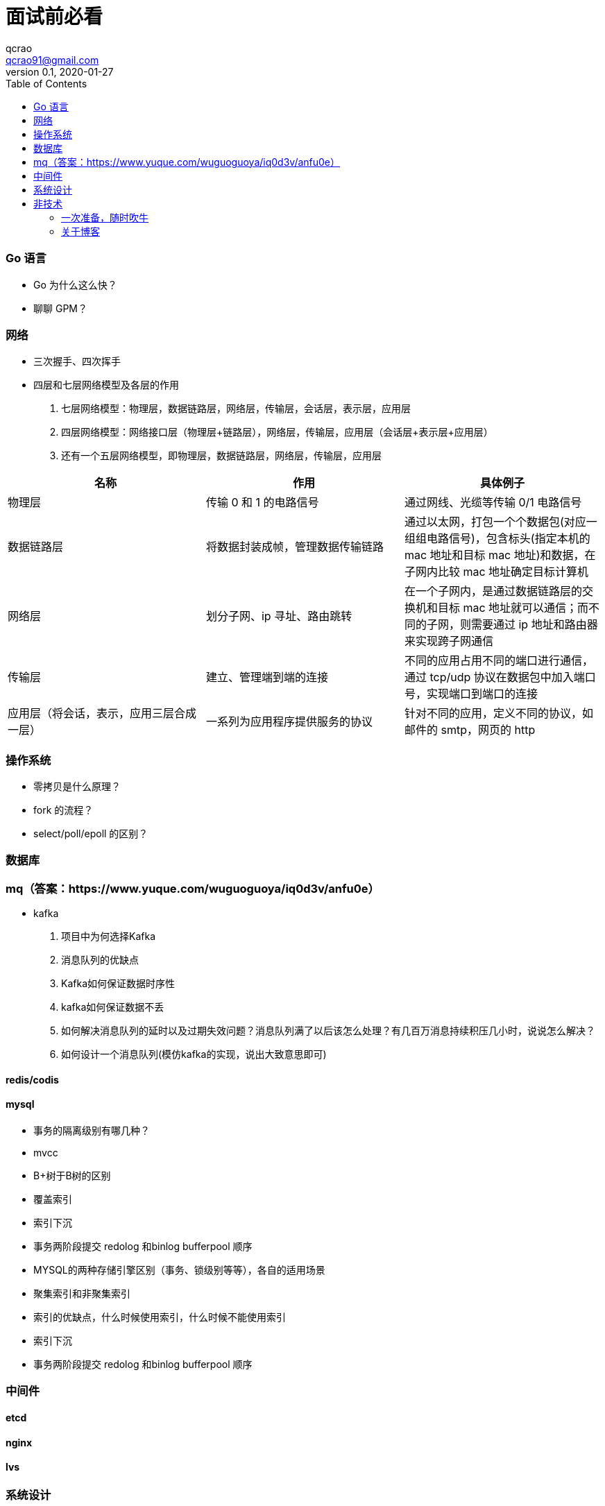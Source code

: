 = 面试前必看
qcrao <qcrao91@gmail.com>
v0.1, 2020-01-27
:toc: left
:homepage: http://qcrao.com


=== Go 语言
* Go 为什么这么快？
* 聊聊 GPM？

=== 网络
* 三次握手、四次挥手
* 四层和七层网络模型及各层的作用
. 七层网络模型：物理层，数据链路层，网络层，传输层，会话层，表示层，应用层
. 四层网络模型：网络接口层（物理层+链路层），网络层，传输层，应用层（会话层+表示层+应用层）
. 还有一个五层网络模型，即物理层，数据链路层，网络层，传输层，应用层

[%header,cols=3*]
|===
|名称
|作用
|具体例子

|物理层
|传输 0 和 1 的电路信号
|通过网线、光缆等传输 0/1 电路信号

|数据链路层
|将数据封装成帧，管理数据传输链路
|通过以太网，打包一个个数据包(对应一组组电路信号)，包含标头(指定本机的 mac 地址和目标 mac 地址)和数据，在子网内比较 mac 地址确定目标计算机

|网络层
|划分子网、ip 寻址、路由跳转
|在一个子网内，是通过数据链路层的交换机和目标 mac 地址就可以通信；而不同的子网，则需要通过 ip 地址和路由器来实现跨子网通信

|传输层
|建立、管理端到端的连接
|不同的应用占用不同的端口进行通信，通过 tcp/udp 协议在数据包中加入端口号，实现端口到端口的连接

|应用层（将会话，表示，应用三层合成一层）
|一系列为应用程序提供服务的协议
|针对不同的应用，定义不同的协议，如邮件的 smtp，网页的 http

|===


=== 操作系统
* 零拷贝是什么原理？
* fork 的流程？
* select/poll/epoll 的区别？

=== 数据库

=== mq（答案：https://www.yuque.com/wuguoguoya/iq0d3v/anfu0e）
* kafka
. 项目中为何选择Kafka
. 消息队列的优缺点
. Kafka如何保证数据时序性
. kafka如何保证数据不丢
. 如何解决消息队列的延时以及过期失效问题？消息队列满了以后该怎么处理？有几百万消息持续积压几小时，说说怎么解决？
. 如何设计一个消息队列(模仿kafka的实现，说出大致意思即可)


==== redis/codis

==== mysql
* 事务的隔离级别有哪几种？
* mvcc
* B+树于B树的区别
* 覆盖索引
* 索引下沉
* 事务两阶段提交 redolog  和binlog   bufferpool  顺序
* MYSQL的两种存储引擎区别（事务、锁级别等等），各自的适用场景
* 聚集索引和非聚集索引
* 索引的优缺点，什么时候使用索引，什么时候不能使用索引
* 索引下沉
* 事务两阶段提交 redolog  和binlog   bufferpool  顺序

=== 中间件

==== etcd
==== nginx
==== lvs

=== 系统设计

* 微信群红包的设计
* 秒杀系统的设计
* 抖音播放量、点赞量的设计
* 朋友圈关注、粉丝的设计
* 断点续传功能设计

== 非技术

=== 一次准备，随时吹牛
* 你有什么优点，缺点？
* 项目里最成功的地方/失败的地方？
* 印象最深的一次 debug
* 这两年（上一家公司）有什么收获、成长？经验、教训？
* 你有什么问题需要问我的？

一面：当初来这里是怎么考虑的

二面：如果过来，会给我安排做什么方向；对这块的规划，有什么难点和挑战

三面：小组怎么分工，对前景的理解

HR：晋升体制、福利待遇、技术成长

=== 关于博客

面试前要过一遍内容，并且要自我回答如下几个问题：

. 为什么写博客？
. 对实际工作有什么帮助，例子？
. 读 Go 源码有什么收获，体会？
杨文-《Go 夜读分享》：https://docs.google.com/presentation/d/1-OPi5xZRm-RSnpDrT-6SdGF6srccqejkhYJrxwf278Q/edit#slide=id.p

寻找开源软件的优点，不要盯着缺点，link:{https://mubu.com/document_image/f483a8db-3539-467c-acfd-eb0de11f3289-2793993.jpg}[caoz的梦呓]。比如曹大说的可以学到无锁化编程的技巧。
